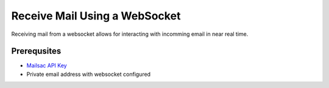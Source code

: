 .. _doc_websocket_receive_mail_example:

Receive Mail Using a WebSocket
==============================

Receiving mail from a websocket allows for interacting with incomming email in near real time.

Prerequsites
-------------
* `Mailsac API Key <https://mailsac.com/api-keys>`_
* Private email address with websocket configured




